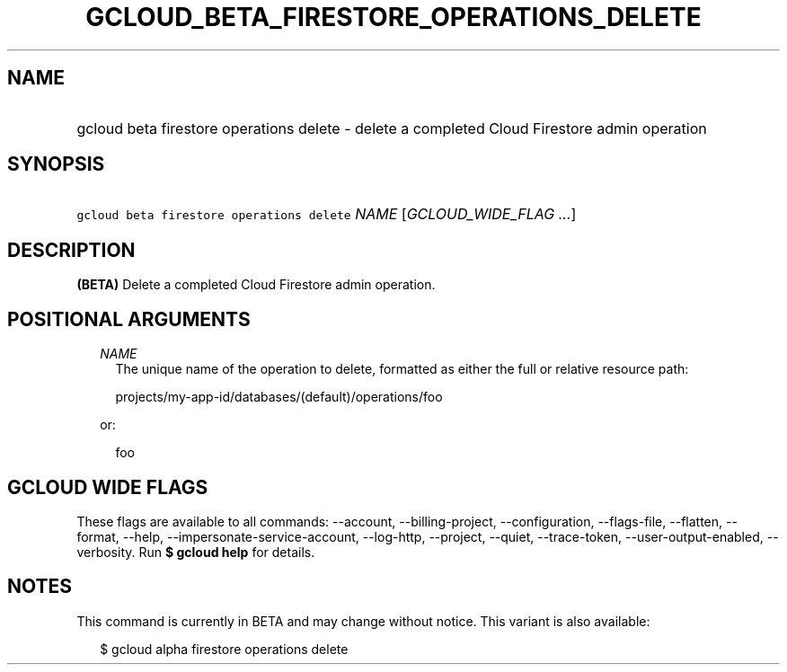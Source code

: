 
.TH "GCLOUD_BETA_FIRESTORE_OPERATIONS_DELETE" 1



.SH "NAME"
.HP
gcloud beta firestore operations delete \- delete a completed Cloud Firestore admin operation



.SH "SYNOPSIS"
.HP
\f5gcloud beta firestore operations delete\fR \fINAME\fR [\fIGCLOUD_WIDE_FLAG\ ...\fR]



.SH "DESCRIPTION"

\fB(BETA)\fR Delete a completed Cloud Firestore admin operation.



.SH "POSITIONAL ARGUMENTS"

.RS 2m
.TP 2m
\fINAME\fR
The unique name of the operation to delete, formatted as either the full or
relative resource path:

.RS 2m
projects/my\-app\-id/databases/(default)/operations/foo
.RE

or:

.RS 2m
foo
.RE


.RE
.sp

.SH "GCLOUD WIDE FLAGS"

These flags are available to all commands: \-\-account, \-\-billing\-project,
\-\-configuration, \-\-flags\-file, \-\-flatten, \-\-format, \-\-help,
\-\-impersonate\-service\-account, \-\-log\-http, \-\-project, \-\-quiet,
\-\-trace\-token, \-\-user\-output\-enabled, \-\-verbosity. Run \fB$ gcloud
help\fR for details.



.SH "NOTES"

This command is currently in BETA and may change without notice. This variant is
also available:

.RS 2m
$ gcloud alpha firestore operations delete
.RE

